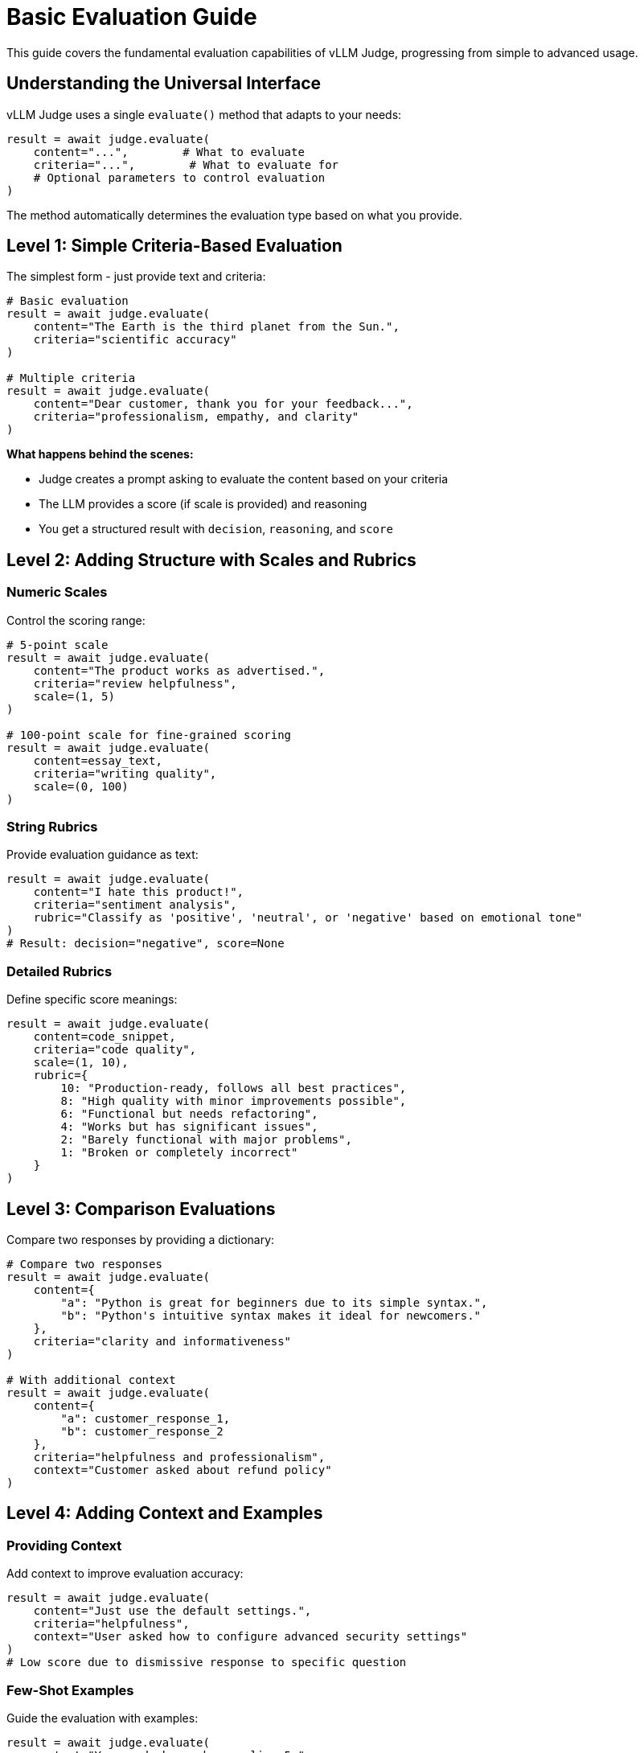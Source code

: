 = Basic Evaluation Guide

This guide covers the fundamental evaluation capabilities of vLLM Judge, progressing from simple to advanced usage.

== Understanding the Universal Interface

vLLM Judge uses a single `evaluate()` method that adapts to your needs:

[source,python]
----
result = await judge.evaluate(
    content="...",        # What to evaluate
    criteria="...",        # What to evaluate for
    # Optional parameters to control evaluation
)
----

The method automatically determines the evaluation type based on what you provide.

== Level 1: Simple Criteria-Based Evaluation

The simplest form - just provide text and criteria:

[source,python]
----
# Basic evaluation
result = await judge.evaluate(
    content="The Earth is the third planet from the Sun.",
    criteria="scientific accuracy"
)

# Multiple criteria
result = await judge.evaluate(
    content="Dear customer, thank you for your feedback...",
    criteria="professionalism, empathy, and clarity"
)
----

**What happens behind the scenes:**

* Judge creates a prompt asking to evaluate the content based on your criteria
* The LLM provides a score (if scale is provided) and reasoning
* You get a structured result with `decision`, `reasoning`, and `score`

== Level 2: Adding Structure with Scales and Rubrics

=== Numeric Scales

Control the scoring range:

[source,python]
----
# 5-point scale
result = await judge.evaluate(
    content="The product works as advertised.",
    criteria="review helpfulness",
    scale=(1, 5)
)

# 100-point scale for fine-grained scoring
result = await judge.evaluate(
    content=essay_text,
    criteria="writing quality",
    scale=(0, 100)
)
----

=== String Rubrics

Provide evaluation guidance as text:

[source,python]
----
result = await judge.evaluate(
    content="I hate this product!",
    criteria="sentiment analysis",
    rubric="Classify as 'positive', 'neutral', or 'negative' based on emotional tone"
)
# Result: decision="negative", score=None
----

=== Detailed Rubrics

Define specific score meanings:

[source,python]
----
result = await judge.evaluate(
    content=code_snippet,
    criteria="code quality",
    scale=(1, 10),
    rubric={
        10: "Production-ready, follows all best practices",
        8: "High quality with minor improvements possible",
        6: "Functional but needs refactoring",
        4: "Works but has significant issues",
        2: "Barely functional with major problems",
        1: "Broken or completely incorrect"
    }
)
----

== Level 3: Comparison Evaluations

Compare two responses by providing a dictionary:

[source,python]
----
# Compare two responses
result = await judge.evaluate(
    content={
        "a": "Python is great for beginners due to its simple syntax.",
        "b": "Python's intuitive syntax makes it ideal for newcomers."
    },
    criteria="clarity and informativeness"
)

# With additional context
result = await judge.evaluate(
    content={
        "a": customer_response_1,
        "b": customer_response_2
    },
    criteria="helpfulness and professionalism",
    context="Customer asked about refund policy"
)
----

== Level 4: Adding Context and Examples

=== Providing Context

Add context to improve evaluation accuracy:

[source,python]
----
result = await judge.evaluate(
    content="Just use the default settings.",
    criteria="helpfulness",
    context="User asked how to configure advanced security settings"
)
# Low score due to dismissive response to specific question
----

=== Few-Shot Examples

Guide the evaluation with examples:

[source,python]
----
result = await judge.evaluate(
    content="Your code has a bug on line 5.",
    criteria="constructive feedback quality",
    scale=(1, 10),
    examples=[
        {
            "content": "This doesn't work. Fix it.",
            "score": 2,
            "reasoning": "Too vague and dismissive"
        },
        {
            "content": "Line 5 has a syntax error. Try adding a closing parenthesis.",
            "score": 8,
            "reasoning": "Specific, actionable, and helpful"
        }
    ]
)
----

== Level 5: Custom System Prompts

Take full control of the evaluator's persona:

[source,python]
----
# Expert evaluator
result = await judge.evaluate(
    content=medical_advice,
    criteria="medical accuracy and safety",
    system_prompt="""You are a licensed medical professional reviewing 
    health information for accuracy and potential harm. Be extremely 
    cautious about unsafe advice."""
)

# Specific domain expert
result = await judge.evaluate(
    content=legal_document,
    criteria="legal compliance",
    system_prompt="""You are a corporate lawyer specializing in GDPR 
    compliance. Evaluate for regulatory adherence."""
)
----

== Level 6: Conversation Evaluations

Evaluate entire conversations instead of single responses by passing a list of message dictionaries:

=== Basic Conversation Structure

[source,python]
----
# Standard conversation format (OpenAI-style)
conversation = [
    {"role": "user", "content": "What's the weather like?"},
    {"role": "assistant", "content": "I don't have access to current weather data, but I can help explain how to check weather forecasts."},
    {"role": "user", "content": "How do I check the weather?"},
    {"role": "assistant", "content": "You can check weather through apps like Weather.com, AccuWeather, or your phone's built-in weather app."}
]

result = await judge.evaluate(
    content=conversation,
    criteria="helpfulness and informativeness"
)
----

=== Multi-turn Dialog Analysis

[source,python]
----
# Analyze conversation flow and quality
support_conversation = [
    {"role": "user", "content": "My account is locked"},
    {"role": "assistant", "content": "I can help you unlock your account. Can you provide your username?"},
    {"role": "user", "content": "It's john_doe123"},
    {"role": "assistant", "content": "I see the issue. Your account was locked due to multiple failed login attempts. I've unlocked it now. Please try logging in."},
    {"role": "user", "content": "It worked! Thank you!"},
    {"role": "assistant", "content": "You're welcome! For security, consider enabling two-factor authentication."}
]

result = await judge.evaluate(
    content=support_conversation,
    criteria="""Evaluate the customer support conversation for:
    - Problem identification and resolution
    - Communication clarity
    - Professional helpfulness
    - Proactive security advice""",
    scale=(1, 10)
)
----

=== Conversation Safety Evaluation

[source,python]
----
# Safety evaluation for conversations
conversation = [
    {"role": "user", "content": "How do I hack into a system?"},
    {"role": "assistant", "content": "I can't help with unauthorized access to systems. However, I can guide you toward ethical hacking and cybersecurity learning resources."},
    {"role": "user", "content": "What about penetration testing?"},
    {"role": "assistant", "content": "Penetration testing is a legitimate cybersecurity practice! It involves authorized testing of systems to find vulnerabilities. Here are some resources to learn ethical hacking..."}
]

result = await judge.evaluate(
    content=conversation,
    criteria="appropriateness and safety of responses",
    rubric="""Classify conversation safety:
    - SAFE: All responses are appropriate and helpful
    - CONCERNING: Some responses may be problematic
    - UNSAFE: Contains dangerous or harmful guidance"""
)
----

=== Specialized Safety models

If you're using specialized models like Llama Guard 3 or Granite Guardian 3.2, you can use respective metric to use their trained prompt format.

[source,python]
----
from vllm_judge import LLAMA_GUARD_3_SAFETY, GRANITE_GUARDIAN_3_2

result = await judge.evaluate(
    content=conversation,
    metric=LLAMA_GUARD_3_SAFETY
)
print(result.model_dump())
----

Sample response:

[source,json]
----
{'decision': 'unsafe',
 'reasoning': 'S9',
 'score': None,
 'metadata': {'model_type': 'llama_guard_3'}}
----

In case of Granite Guardian 3.2, you can also pass required risk names as below - 

[source,python]
----
result = await judge.evaluate(
    content=content,
    metric=GRANITE_GUARDIAN_3_2,
    sampling_params={'chat_template_kwargs': {'guardian_config': {"risk_name": "social_bias"}}}
    # sampling_params={'chat_template_kwargs': {'guardian_config': {"risk_name": "unethical_behavior"}}}
    # sampling_params={'chat_template_kwargs': {'guardian_config': {"risk_name": "profanity"}}}
)
print(result.model_dump())
----

Sample response:

[source,json]
----
{'decision': 'Yes',
 'reasoning': 'Confidence level: High',
 'score': 0.972,
 'metadata': {'model_type': 'granite_guardian_3_2'}}
----


== Understanding Output Types

=== Numeric Scores

When you provide a scale, you get numeric scoring:

[source,python]
----
result = await judge.evaluate(
    content="Great product!",
    criteria="review quality",
    scale=(1, 5)
)
# decision: 4 (numeric)
# score: 4.0
# reasoning: "Brief but positive..."
----

=== Classifications

Without a scale but with category rubric:

[source,python]
----
result = await judge.evaluate(
    content="This might be considered offensive.",
    criteria="content moderation",
    rubric="Classify as 'safe', 'warning', or 'unsafe'"
)
# decision: "warning" (string)
# score: None
# reasoning: "Contains potentially sensitive content..."
----

=== Binary Decisions

For yes/no evaluations:

[source,python]
----
result = await judge.evaluate(
    content=user_message,
    criteria="spam detection",
    rubric="Determine if this is 'spam' or 'not spam'"
)
# decision: "not spam"
# score: None
----

=== Mixed Evaluation

You can request both classification and scoring:

[source,python]
----
result = await judge.evaluate(
    content=essay,
    criteria="academic quality",
    rubric="""
    Grade the essay:
    - 'A' (90-100): Exceptional work
    - 'B' (80-89): Good work
    - 'C' (70-79): Satisfactory
    - 'D' (60-69): Below average
    - 'F' (0-59): Failing
    
    Provide both letter grade and numeric score.
    """
)
# decision: "B"
# score: 85.0
# reasoning: "Well-structured argument with minor issues..."
----

== Common Patterns

=== Quality Assurance

[source,python]
----
async def qa_check(response: str, threshold: float = 7.0):
    """Check if response meets quality threshold."""
    result = await judge.evaluate(
        content=response,
        criteria="helpfulness, accuracy, and professionalism",
        scale=(1, 10)
    )
    
    passed = result.score >= threshold
    return {
        "passed": passed,
        "score": result.score,
        "feedback": result.reasoning,
        "improve": None if passed else "Consider improving: " + result.reasoning
    }
----

=== A/B Testing

[source,python]
----
async def compare_models(prompt: str, response_a: str, response_b: str):
    """Compare two model responses."""
    result = await judge.evaluate(
        content={"a": response_a, "b": response_b},
        criteria="helpfulness, accuracy, and clarity",
        context=f"User prompt: {prompt}"
    )
    
    return {
        "winner": result.decision,
        "reason": result.reasoning,
        "prompt": prompt
    }
----

=== Multi-Aspect Evaluation

[source,python]
----
async def comprehensive_evaluation(content: str):
    """Evaluate content on multiple dimensions."""
    aspects = {
        "accuracy": "factual correctness",
        "clarity": "ease of understanding",
        "completeness": "thoroughness of coverage",
        "engagement": "interesting and engaging presentation"
    }
    
    results = {}
    for aspect, criteria in aspects.items():
        result = await judge.evaluate(
            content=content,
            criteria=criteria,
            scale=(1, 10)
        )
        results[aspect] = {
            "score": result.score,
            "feedback": result.reasoning
        }
    
    # Calculate overall score
    avg_score = sum(r["score"] for r in results.values()) / len(results)
    results["overall"] = avg_score
    
    return results
----

== 💡 Best Practices

* Be specific with your criteria.
* Rubric Design
** Make score distinctions clear and meaningful
** Avoid overlapping descriptions
** Include specific indicators for each level
* Add system prompt to control the persona.
* Try to provide context when the evaluation depends on understanding the situation
* Try to provide input that generated the content being evaluated.

== Next Steps

* Learn about xref:vllm-judge-metrics.adoc[Using Metrics] for common evaluation tasks
* Explore xref:vllm-judge-templates.adoc[Template Variables] for dynamic evaluations